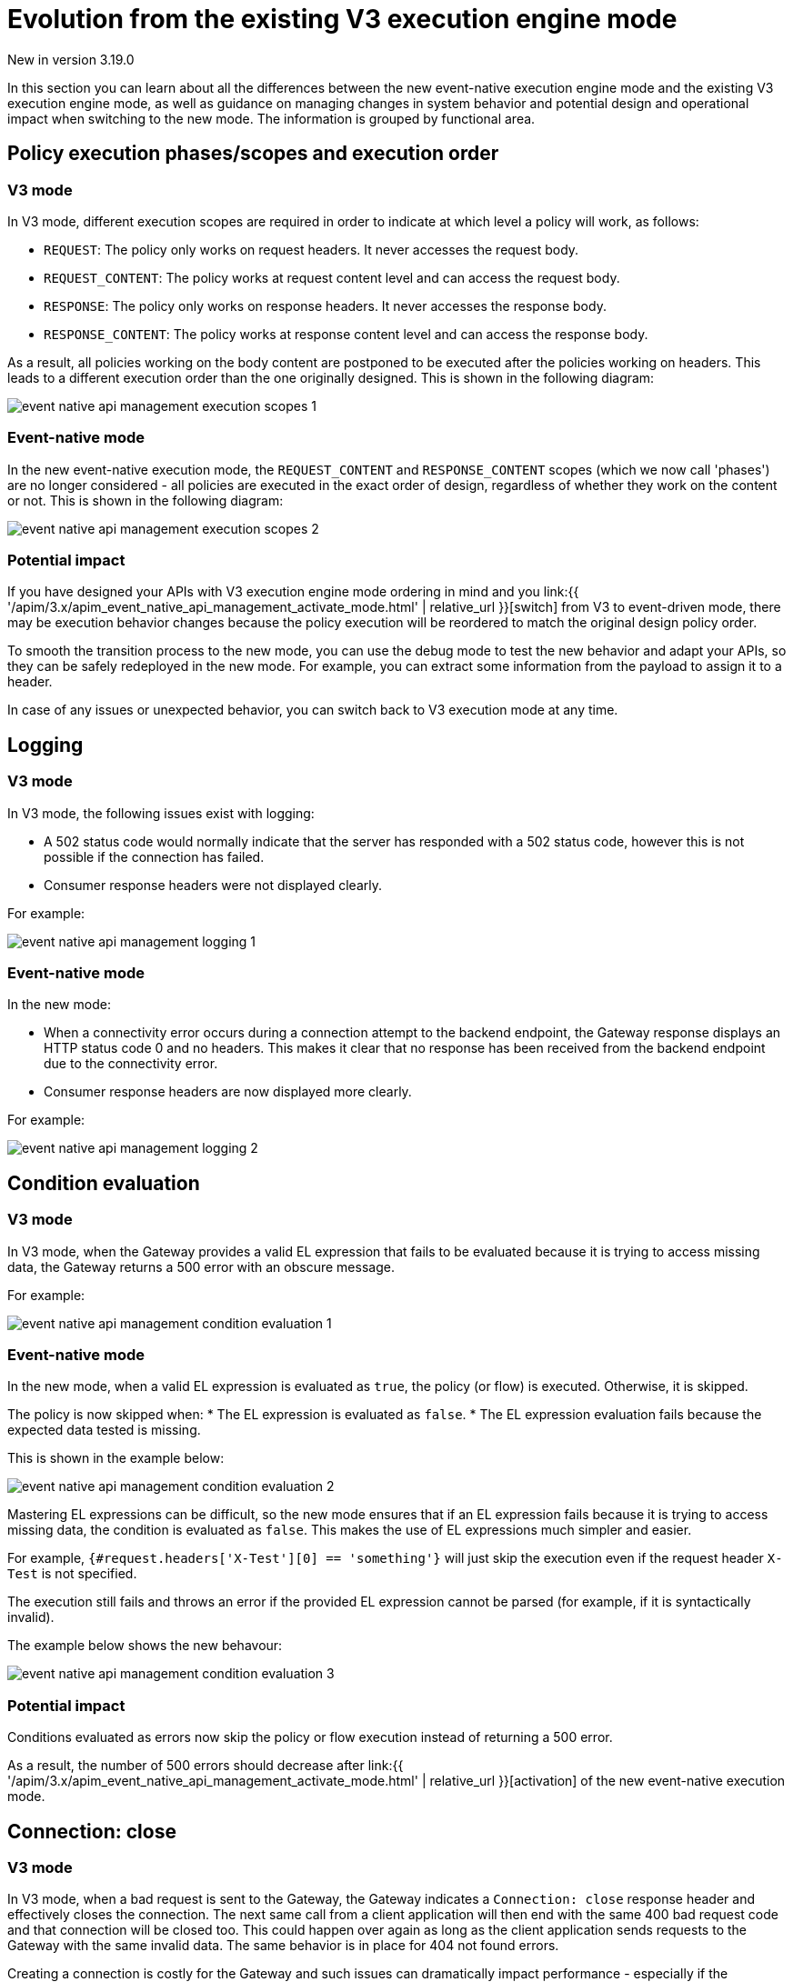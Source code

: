 [[apim-event-native-api-management-evolution]]
= Evolution from the existing V3 execution engine mode
:page-sidebar: apim_3_x_sidebar
:page-permalink: apim/3.x/apim_event_native_api_management_evolution.html
:page-folder: apim/event-native
:page-layout: apim3x

[label label-version]#New in version 3.19.0#

In this section you can learn about all the differences between the new event-native execution engine mode and the existing V3 execution engine mode, as well as guidance on managing changes in system behavior and potential design and operational impact when switching to the new mode. The information is grouped by functional area.

== Policy execution phases/scopes and execution order

=== V3 mode

In V3 mode, different execution scopes are required in order to indicate at which level a policy will work, as follows:

* `REQUEST`: The policy only works on request headers. It never accesses the request body.
* `REQUEST_CONTENT`: The policy works at request content level and can access the request body.
* `RESPONSE`: The policy only works on response headers. It never accesses the response body.
* `RESPONSE_CONTENT`: The policy works at response content level and can access the response body.

As a result, all policies working on the body content are postponed to be executed after the policies working on headers. This leads to a different execution order than the one originally designed. This is shown in the following diagram:

image:{% link /images/apim/3.x/event-native/event-native-api-management-execution-scopes-1.png %}[]

=== Event-native mode

In the new event-native execution mode, the `REQUEST_CONTENT` and `RESPONSE_CONTENT` scopes (which we now call 'phases') are no longer considered - all policies are executed in the exact order of design, regardless of whether they work on the content or not. This is shown in the following diagram:

image:{% link /images/apim/3.x/event-native/event-native-api-management-execution-scopes-2.png %}[]

=== Potential impact

If you have designed your APIs with V3 execution engine mode ordering in mind and you link:{{ '/apim/3.x/apim_event_native_api_management_activate_mode.html' | relative_url }}[switch] from V3 to event-driven mode, there may be execution behavior changes because the policy execution will be reordered to match the original design policy order.

To smooth the transition process to the new mode, you can use the debug mode to test the new behavior and adapt your APIs, so they can be safely redeployed in the new mode. For example, you can extract some information from the payload to assign it to a header.

In case of any issues or unexpected behavior, you can switch back to V3 execution mode at any time.

== Logging

=== V3 mode

In V3 mode, the following issues exist with logging:

* A 502 status code would normally indicate that the server has responded with a 502 status code, however this is not possible if the connection has failed.
* Consumer response headers were not displayed clearly.

For example:

image:{% link /images/apim/3.x/event-native/event-native-api-management-logging-1.png %}[]

=== Event-native mode

In the new mode:

* When a connectivity error occurs during a connection attempt to the backend endpoint, the Gateway response displays an HTTP status code 0 and no headers. This makes it clear that no response has been received from the backend endpoint due to the connectivity error.
* Consumer response headers are now displayed more clearly.

For example:

image:{% link /images/apim/3.x/event-native/event-native-api-management-logging-2.png %}[]

== Condition evaluation

=== V3 mode

In V3 mode, when the Gateway provides a valid EL expression that fails to be evaluated because it is trying to access missing data, the Gateway returns a 500 error with an obscure message.

For example:

image:{% link /images/apim/3.x/event-native/event-native-api-management-condition-evaluation-1.png %}[]

=== Event-native mode

In the new mode, when a valid EL expression is evaluated as `true`, the policy (or flow) is executed. Otherwise, it is skipped.

The policy is now skipped when:
* The EL expression is evaluated as `false`.
* The EL expression evaluation fails because the expected data tested is missing.

This is shown in the example below:

image:{% link /images/apim/3.x/event-native/event-native-api-management-condition-evaluation-2.png %}[]

Mastering EL expressions can be difficult, so the new mode ensures that if an EL expression fails because it is trying to access missing data, the condition is evaluated as `false`. This makes the use of EL expressions much simpler and easier.

For example, `{#request.headers['X-Test'][0] == 'something'}` will just skip the execution even if the request header `X-Test` is not specified.

The execution still fails and throws an error if the provided EL expression cannot be parsed (for example, if it is syntactically invalid).

The example below shows the new behavour:

image:{% link /images/apim/3.x/event-native/event-native-api-management-condition-evaluation-3.png %}[]

=== Potential impact

Conditions evaluated as errors now skip the policy or flow execution instead of returning a 500 error.

As a result, the number of 500 errors should decrease after link:{{ '/apim/3.x/apim_event_native_api_management_activate_mode.html' | relative_url }}[activation] of the new event-native execution mode.

== Connection: close

=== V3 mode

In V3 mode, when a bad request is sent to the Gateway, the Gateway indicates a `Connection: close` response header and effectively closes the connection. The next same call from a client application will then end with the same 400 bad request code and that connection will be closed too. This could happen over again as long as the client application sends requests to the Gateway with the same invalid data. The same behavior is in place for 404 not found errors.

Creating a connection is costly for the Gateway and such issues can dramatically impact performance - especially if the consumer intensively makes a lot of bad requests.

=== Event-native mode

The new execution engine considers that a bad request does not require to close the connection as it is a client-side error. The engine will only close the connection in case of a server-side error.

=== Potential impact

You can expect decreased CPU consumption in the new mode, especially when a lot of requests end with 4xx errors.


== Flow condition

=== V3 mode

In V3 mode, a condition can be defined once for the whole flow but it is evaluated before executing each phase of the flow (`REQUEST` and `RESPONSE` phases). This could lead to a partial flow execution - for instance, when trying to define a condition based on a request header and this same header is removed during the `REQUEST` phase (for example, the user does not want it to be transmitted to the backend). In such cases, the condition is re-evaluated and the `RESPONSE` phase is skipped completely. The same scenario could happen with a platform flow for the same reasons.

The example below shows this behavour:

image:{% link /images/apim/3.x/event-native/event-native-api-management-flow-condition-1.png %}[]

=== Event-native mode

In the new execution mode, the flow condition will be applied once for the whole flow - if the condition is evaluated as `true`, then both the `REQUEST` and the `RESPONSE` phases will be executed.

The example below shows the new behavour:

image:{% link /images/apim/3.x/event-native/event-native-api-management-flow-condition-2.png %}[]

=== Potential impact

If you expect the `RESPONSE` phase to be skipped in the scenario described above, you must refactor your flows since both the `REQUEST` and `RESPONSE` phases will be executed as long as the condition is evaluated as `true`.

To mimic the V3 behavior while executing in event-native mode, you can create a new flow and add a condition directly on the policies.
